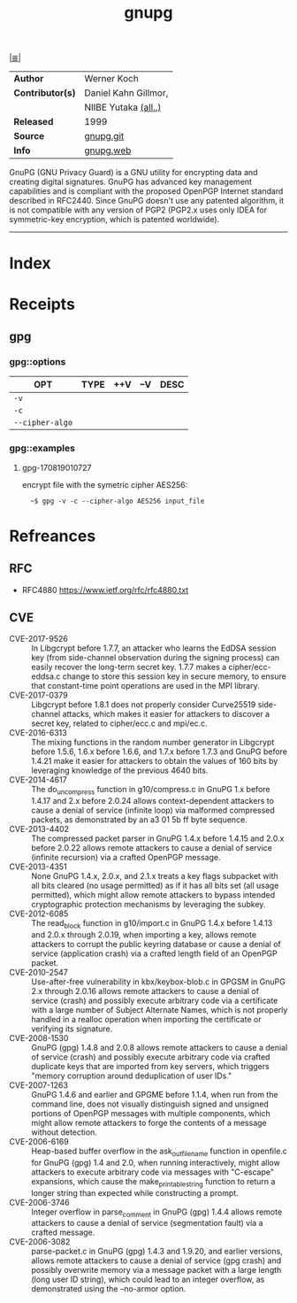 # File           : cix-gpg.org
# Created        : <2017-08-07 Mon 00:14:36 BST>
# Modified       : <2017-9-17 Sun 21:32:21 BST> sharlatan
# Author         : sharlatan
# Maintainer(s)  :
# Sinopsis       : A GNU utility for secure communication and data storage

#+OPTIONS: num:nil

[[file:../cix-main.org][|≣|]]
#+TITLE: gnupg
|------------------+------------------------|
| *Author*         | Werner Koch            |
| *Contributor(s)* | Daniel Kahn Gillmor,	 |
|                  | NIIBE Yutaka [[https://git.gnupg.org/cgi-bin/gitweb.cgi?p=gnupg.git;a=blob;f=AUTHORS][(all..)]]   |
| *Released*       | 1999                   |
| *Source*         | [[https://git.gnupg.org/cgi-bin/gitweb.cgi][gnupg.git]]              |
| *Info*           | [[https://gnupg.org/index.html][gnupg.web]]              |

GnuPG (GNU Privacy Guard) is a GNU utility for encrypting data and creating
digital signatures. GnuPG has advanced key management capabilities and is
compliant with the proposed OpenPGP Internet standard described in RFC2440.
Since GnuPG doesn't use any patented algorithm, it is not compatible with any
version of PGP2 (PGP2.x uses only IDEA for symmetric-key encryption, which is
patented worldwide).
-----
* Index
* Receipts
** gpg
*** gpg::options
| OPT             | TYPE | ++V | --V | DESC |
|-----------------+------+-----+-----+------|
| =-v=            |      |     |     |      |
| =-c=            |      |     |     |      |
| =--cipher-algo= |      |     |     |      |
|-----------------+------+-----+-----+------|
*** gpg::examples
**** gpg-170819010727
encrypt file with the symetric cipher AES256:
:   ~$ gpg -v -c --cipher-algo AES256 input_file
* Refreances
** RFC
- RFC4880
  https://www.ietf.org/rfc/rfc4880.txt
** CVE
-	CVE-2017-9526 :: In Libgcrypt before 1.7.7, an attacker who learns the EdDSA
                   session key (from side-channel observation during the signing
                   process) can easily recover the long-term secret key. 1.7.7
                   makes a cipher/ecc-eddsa.c change to store this session key
                   in secure memory, to ensure that constant-time point
                   operations are used in the MPI library.
-	CVE-2017-0379 :: Libgcrypt before 1.8.1 does not properly consider Curve25519
                   side-channel attacks, which makes it easier for attackers to
                   discover a secret key, related to cipher/ecc.c and mpi/ec.c.
-	CVE-2016-6313 :: The mixing functions in the random number generator in
                   Libgcrypt before 1.5.6, 1.6.x before 1.6.6, and 1.7.x before
                   1.7.3 and GnuPG before 1.4.21 make it easier for attackers to
                   obtain the values of 160 bits by leveraging knowledge of the
                   previous 4640 bits.
-	CVE-2014-4617 :: The do_uncompress function in g10/compress.c in GnuPG 1.x
                   before 1.4.17 and 2.x before 2.0.24 allows context-dependent
                   attackers to cause a denial of service (infinite loop) via
                   malformed compressed packets, as demonstrated by an a3 01 5b
                   ff byte sequence.
-	CVE-2013-4402 :: The compressed packet parser in GnuPG 1.4.x before 1.4.15 and
                   2.0.x before 2.0.22 allows remote attackers to cause a denial
                   of service (infinite recursion) via a crafted OpenPGP
                   message.
-	CVE-2013-4351 :: None GnuPG 1.4.x, 2.0.x, and 2.1.x treats a key flags
                   subpacket with all bits cleared (no usage permitted) as if it
                   has all bits set (all usage permitted), which might allow
                   remote attackers to bypass intended cryptographic protection
                   mechanisms by leveraging the subkey.
-	CVE-2012-6085 :: The read_block function in g10/import.c in GnuPG 1.4.x before
                   1.4.13 and 2.0.x through 2.0.19, when importing a key, allows
                   remote attackers to corrupt the public keyring database or
                   cause a denial of service (application crash) via a crafted
                   length field of an OpenPGP packet.
-	CVE-2010-2547 :: Use-after-free vulnerability in kbx/keybox-blob.c in GPGSM in
                   GnuPG 2.x through 2.0.16 allows remote attackers to cause a
                   denial of service (crash) and possibly execute arbitrary code
                   via a certificate with a large number of Subject Alternate
                   Names, which is not properly handled in a realloc operation
                   when importing the certificate or verifying its signature.
-	CVE-2008-1530 :: GnuPG (gpg) 1.4.8 and 2.0.8 allows remote attackers to cause
                   a denial of service (crash) and possibly execute arbitrary
                   code via crafted duplicate keys that are imported from key
                   servers, which triggers "memory corruption around
                   deduplication of user IDs."
-	CVE-2007-1263 :: GnuPG 1.4.6 and earlier and GPGME before 1.1.4, when run from
                   the command line, does not visually distinguish signed and
                   unsigned portions of OpenPGP messages with multiple
                   components, which might allow remote attackers to forge the
                   contents of a message without detection.
-	CVE-2006-6169 :: Heap-based buffer overflow in the ask_outfile_name function
                   in openfile.c for GnuPG (gpg) 1.4 and 2.0, when running
                   interactively, might allow attackers to execute arbitrary
                   code via messages with "C-escape" expansions, which cause the
                   make_printable_string function to return a longer string than
                   expected while constructing a prompt.
-	CVE-2006-3746 :: Integer overflow in parse_comment in GnuPG (gpg) 1.4.4 allows
                   remote attackers to cause a denial of service (segmentation
                   fault) via a crafted message.
- CVE-2006-3082 :: parse-packet.c in GnuPG (gpg) 1.4.3 and 1.9.20, and earlier
                   versions, allows remote attackers to cause a denial of
                   service (gpg crash) and possibly overwrite memory via a
                   message packet with a large length (long user ID string),
                   which could lead to an integer overflow, as demonstrated
                   using the --no-armor option.
# End of cix-gpg.org
